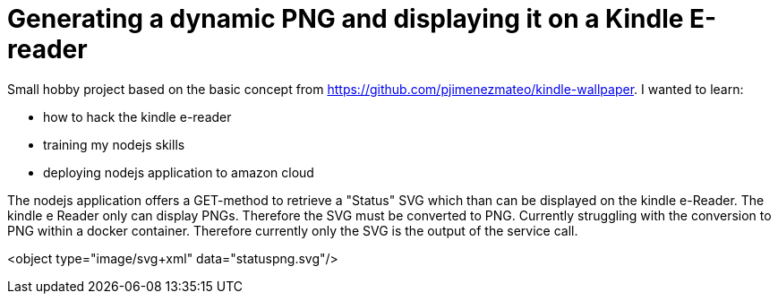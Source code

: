 = Generating a dynamic PNG and displaying it on a Kindle E-reader

Small hobby project based on the basic concept from https://github.com/pjimenezmateo/kindle-wallpaper.
I wanted to learn:

* how to hack the kindle e-reader
* training my nodejs skills
* deploying nodejs application to amazon cloud

The nodejs application offers a GET-method to retrieve a "Status" SVG which than can be displayed on the kindle e-Reader. The kindle e Reader only can display PNGs. Therefore the SVG must be converted to PNG. Currently struggling with the conversion to PNG within a docker container. Therefore currently only the SVG is the output of the service call.

<object type="image/svg+xml" data="statuspng.svg"/>
